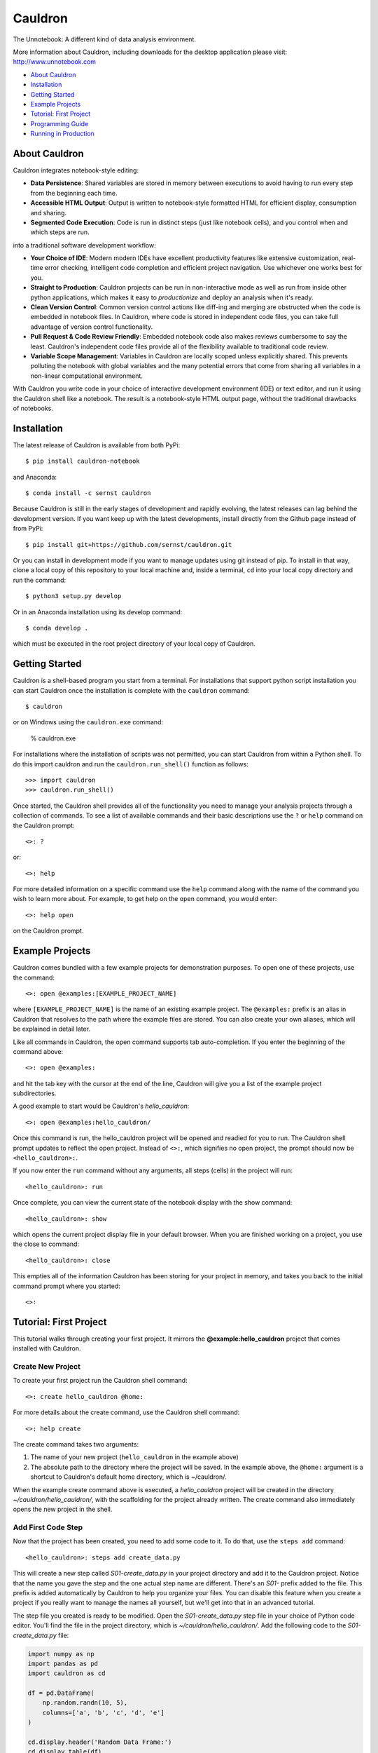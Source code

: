 Cauldron
========

The Unnotebook: A different kind of data analysis environment.


.. image:: https://badge.fury.io/py/cauldron-notebook.svg
   :target: https://badge.fury.io/py/cauldron-notebook

.. image:: https://anaconda.org/sernst/cauldron/badges/version.svg
   :target: https://anaconda.org/sernst/cauldron

.. image:: https://travis-ci.org/sernst/cauldron.svg?branch=master
   :target: https://travis-ci.org/sernst/cauldron

.. image:: https://codecov.io/gh/sernst/cauldron/branch/master/graph/badge.svg
   :target: https://codecov.io/gh/sernst/cauldron

.. image:: https://img.shields.io/badge/license-MIT-blue.svg
   :target: https://raw.githubusercontent.com/sernst/cauldron/master/LICENSE

.. image:: https://badges.gitter.im/gitterHQ/gitter.svg
   :target: https://gitter.im/cauldron-notebook/Lobby

More information about Cauldron, including downloads for the desktop
application please visit: http://www.unnotebook.com

- `About Cauldron`_
- `Installation`_
- `Getting Started`_
- `Example Projects`_
- `Tutorial: First Project`_
- `Programming Guide`_
- `Running in Production`_

About Cauldron
--------------

Cauldron integrates notebook-style editing:

- **Data Persistence**: Shared variables are stored in memory between
  executions to avoid having to run every step from the beginning each time.
- **Accessible HTML Output**: Output is written to notebook-style formatted
  HTML for efficient display, consumption and sharing.
- **Segmented Code Execution**: Code is run in distinct steps (just like
  notebook cells), and you control when and which steps are run.

into a traditional software development workflow:

- **Your Choice of IDE**: Modern modern IDEs have excellent productivity
  features like extensive customization, real-time error checking,
  intelligent code completion and efficient project navigation. Use whichever
  one works best for you.
- **Straight to Production**: Cauldron projects can be run in non-interactive
  mode as well as run from inside other python applications, which makes it
  easy to *productionize* and deploy an analysis when it's ready.
- **Clean Version Control**: Common version control actions like diff-ing and
  merging are obstructed when the code is embedded in notebook files. In
  Cauldron, where code is stored in independent code files, you can take full
  advantage of version control functionality.
- **Pull Request & Code Review Friendly**: Embedded notebook code also makes reviews
  cumbersome to say the least. Cauldron's independent code files provide all
  of the flexibility available to traditional code review.
- **Variable Scope Management**: Variables in Cauldron are locally scoped unless
  explicitly shared. This prevents polluting the notebook with global variables
  and the many potential errors that come from sharing all variables in a non-linear
  computational environment.

With Cauldron you write code in your choice of interactive development
environment (IDE) or text editor, and run it using the Cauldron shell like a
notebook. The result is a notebook-style HTML output page, without the
traditional drawbacks of notebooks.

Installation
------------

The latest release of Cauldron is available from both PyPi::

    $ pip install cauldron-notebook

and Anaconda::

   $ conda install -c sernst cauldron

Because Cauldron is still in the early stages of development and rapidly
evolving, the latest releases can lag behind the development version. If you
want keep up with the latest developments, install directly from the Github
page instead of from PyPi::

    $ pip install git+https://github.com/sernst/cauldron.git

Or you can install in development mode if you want to manage updates using git
instead of pip. To install in that way, clone a local copy of this repository
to your local machine and, inside a terminal, ``cd`` into your local copy
directory and run the command::

    $ python3 setup.py develop

Or in an Anaconda installation using its develop command::

   $ conda develop .

which must be executed in the root project directory of your local copy of
Cauldron.

Getting Started
---------------

Cauldron is a shell-based program you start from a terminal. For installations
that support python script installation you can start Cauldron
once the installation is complete with the ``cauldron`` command::

    $ cauldron

or on Windows using the ``cauldron.exe`` command:

    % cauldron.exe

For installations where the installation of scripts was not permitted, you can
start Cauldron from within a Python shell. To do this import cauldron and
run the ``cauldron.run_shell()`` function as follows::

    >>> import cauldron
    >>> cauldron.run_shell()

Once started, the Cauldron shell provides all of the functionality you need to
manage your analysis projects through a collection of commands. To see a list
of available commands and their basic descriptions use the ``?`` or ``help``
command on the Cauldron prompt::

    <>: ?

or::

    <>: help

For more detailed information on a specific command use the ``help`` command
along with the name of the command you wish to learn more about. For example,
to get help on the ``open`` command, you would enter::

    <>: help open

on the Cauldron prompt.

Example Projects
----------------

Cauldron comes bundled with a few example projects for demonstration purposes.
To open one of these projects, use the command::

    <>: open @examples:[EXAMPLE_PROJECT_NAME]

where ``[EXAMPLE_PROJECT_NAME]`` is the name of an existing example project.
The ``@examples:`` prefix is an alias in Cauldron that resolves to the path
where the example files are stored. You can also create your own aliases,
which will be explained in detail later.

Like all commands in Cauldron, the open command supports tab auto-completion.
If you enter the beginning of the command above::

    <>: open @examples:

and hit the tab key with the cursor at the end of the line, Cauldron will give
you a list of the example project subdirectories.

A good example to start would be Cauldron's *hello_cauldron*::

    <>: open @examples:hello_cauldron/

Once this command is run, the hello_cauldron project will be opened and readied
for you to run. The Cauldron shell prompt updates to reflect the open project.
Instead of ``<>:``, which signifies no open project, the prompt should now be
``<hello_cauldron>:``.

If you now enter the ``run`` command without any arguments, all steps (cells)
in the project will run::

    <hello_cauldron>: run

Once complete, you can view the current state of the notebook display with the
show command::

    <hello_cauldron>: show

which opens the current project display file in your default browser. When you
are finished working on a project, you use the close to command::

   <hello_cauldron>: close

This empties all of the information Cauldron has been storing for your project
in memory, and takes you back to the initial command prompt where you started::

   <>:

Tutorial: First Project
-----------------------

This tutorial walks through creating your first project. It mirrors the
**@example:hello_cauldron** project that comes installed with Cauldron.

Create New Project
~~~~~~~~~~~~~~~~~~

To create your first project run the Cauldron shell command::

    <>: create hello_cauldron @home:

For more details about the create command, use the Cauldron shell command::

    <>: help create

The create command takes two arguments:

#. The name of your new project (``hello_cauldron`` in the example above)
#. The absolute path to the directory where the project will be saved. In the
   example above, the ``@home:`` argument is a shortcut to Cauldron's default
   home directory, which is ~/cauldron/.

When the example create command above is executed, a *hello_cauldron* project
will be created in the directory *~/cauldron/hello_cauldron/*, with the
scaffolding for the project already written. The create command also
immediately opens the new project in the shell.

Add First Code Step
~~~~~~~~~~~~~~~~~~~

Now that the project has been created, you need to add some code to it. To
do that, use the ``steps add`` command::

    <hello_cauldron>: steps add create_data.py

This will create a new step called *S01-create_data.py* in your project
directory and add it to the Cauldron project. Notice that the name you gave
the step and the one actual step name are different. There's an *S01-* prefix
added to the file. This prefix is added automatically by Cauldron to help you
organize your files. You can disable this feature when you create a project if
you really want to manage the names all yourself, but we'll get into that in
an advanced tutorial.

The step file you created is ready to be modified. Open the
*S01-create_data.py* step file in your choice of Python code editor. You'll
find the file in the project directory, which is *~/cauldron/hello_cauldron/*.
Add the following code to the *S01-create_data.py* file:

.. code-block:: python3

    import numpy as np
    import pandas as pd
    import cauldron as cd

    df = pd.DataFrame(
        np.random.randn(10, 5),
        columns=['a', 'b', 'c', 'd', 'e']
    )

    cd.display.header('Random Data Frame:')
    cd.display.table(df)

    cd.shared.df = df

Once you've saved that code to the *S01-create_data.py* file, you can run your
project using the ``run`` command::

    <hello_cauldron>: run

Then use the ``show`` command to see the results::

    <hello_cauldron>: show

The project display file will open in your default browser.

Add Another Step
~~~~~~~~~~~~~~~~

Now we'll add another code step to plot each column in our DataFrame. Once
again use the steps command::

    <hello_cauldron>: steps add plot_data.py

Open the *S02-plot_data.py* step file and add the following code:

.. code-block:: python3

    import matplotlib.pyplot as plt
    import cauldron as cd

    df = cd.shared.df

    for column_name in df.columns:
        plt.plot(df[column_name])

    plt.title('Random Plot')
    plt.xlabel('Indexes')
    plt.ylabel('Values')

    cd.display.pyplot()

We used matplotlib for this tutorial, but Cauldron also supports Seaborn,
Bokeh, Plotly or any other Python plotting library that can produce an HTML
output. There are Cauldron example projects showing how to plot using each of
these libraries.

Now run the project again::

    <hello_cauldron>: run

You'll notice that the shell output looks like::

    === RUNNING ===
    [S01-create_data.py]: Nothing to update
    [S02-plot_data.py]: Updated

The *S01-create_data.py* step was not run because it hasn't been modified since
the last time you executed the ``run`` command. Just like other notebooks, the
results of running a step (cell) persist until you close the project and do not
need to be updated each time. Cauldron watches for changes to your files and
only updates steps if the files have been modified, or an early step was
modified that may affect their output.

Now you can view the updated project display simply by refreshing your browser.
However, if you already closed the project display browser window, you can show
it again at any time with the ``show`` command.

And that's that. You've successfully created your first Cauldron project. You
can close your project with the ``close`` command::

   <hello_cauldron>: close

Or, if you want to exit the Cauldron shell at any time, use the ``exit``
command::

   <>: exit

Programming Guide
-----------------

There are a few key concepts when programming Cauldron notebooks that differ
from traditional notebooks. The first is the display. Anything that you want
to appear in the notebook from text to graphs must be added to the notebook
display:

.. code-block:: python3

   from cauldron import cd

   cd.display.text('Hello World!')

You access the display from the imported cauldron library as shown in the code
example above. The one exception is that Python's built-in **print** function
will also add text to the display in a monospaced font that preserves
whitespace just like printing to a console.

The different display functions that can be used for displaying different
types of content include:

Display Functions
~~~~~~~~~~~~~~~~~

- **bokeh**: Adds a Bokeh plot model/figure

  - model: The model to be added
  - scale: How tall the plot should be in the notebook as a fraction of screen height. A number
    between 0.1 and 1.0.
  - responsive: Whether or not the plot should responsively scale to fill the width of the notebook.
    The default it True.

- **head**: Displays a specified number of elements in a source object of many different possible
  types.

  - source: DataFrames will show *count* rows of that DataFrame. A list, tuple or other
    iterable, will show the first *count* rows. Dictionaries will show *count* keys from the
    dictionary, which will be randomly selected unless you are using an OrderedDict. Strings will
    show the first *count* characters.
  - count: The number of elements to show from the source.

- **header**: Adds a text header to the display with the specified level.

  - header_text: The text to display in the header
  - level: The level of the header, which corresponds to the html header levels, such as
    <h1>, <h2>, ...

- **html**: A string containing an HTML DOM snippet

  - dom: The HTML string to add to the display

- **inspect**: Inspects the data and structure of the source dictionary object and adds the
  results to the display for viewing.

  - source: The dictionary object to be inspected

- **jinja**: Renders the specified jinja template to HTML and adds the output to the display

  - path: The fully-qualified path to the template to be rendered.
  - kwargs: Any keyword arguments that will be use as variable replacements within the template

- **json**: Adds the specified data to the the output display window with the
    specified key. This allows the user to make available arbitrary
    JSON-compatible data to the display for runtime use.

  - kwargs: Each keyword argument is added to the CD.data object with the
    specified key and value.

- **latex**: Add a mathematical equation in latex math-mode syntax to the
  display. Instead of the traditional backslash escape character, the @
  character is used instead to prevent backslash conflicts with Python strings.
  For example, \delta would be @delta.

  - source: The string representing the latex equation to be rendered.

- **listing**: An unordered or ordered list of the specified *source* iterable
  where each element is converted to a string representation for display.

  - source: The iterable to display as a list
  - ordered: Whether or not the list should be ordered. If False, which is the
    default, an unordered bulleted list is created.

- **markdown**: Renders the source string using markdown and adds the resulting HTML to the display

  - source: A markdown formatted string.
  - kwargs: Any variable replacements to make within the string using Jinja2 templating syntax.

- **plotly**: Creates a Plotly plot in the display with the specified data and layout

  - data: The Plotly trace data to be plotted. Or an iterable (list, tuple) of plotly traces
    to be plotted on the same plot.
  - layout: The layout data used for the plot
  - scale: The display scale with units of fractional screen height. A value of 0.5 constrains
    the output to a maximum height equal to half the height of browser window when viewed. Values
    below 1.0 are usually recommended so the entire output can be viewed without scrolling.

- **pyplot**: Creates a matplotlib plot in the display for the specified figure. The size of the
  plot is determined automatically to best fit the notebook.

  - figure: The matplotlib figure to plot. If omitted, the currently active figure will be used.
  - scale: The display scale with units of fractional screen height. A value of 0.5 constrains the
    output to a maximum height equal to half the height of browser window when viewed. Values below
    1.0 are usually recommended so the entire output can be viewed without scrolling.
  - clear: Clears the figure after it has been rendered. This is useful to prevent persisting old
    plot data between repeated runs of the project files. This can be disabled if the plot is going
    to be used later in the project files.
  - aspect_ratio: The aspect ratio for the displayed plot as a two-element list or tuple. The first
    element is the width and the second element the height. The units are "inches," which is an
    important consideration for the display of text within the figure. If no aspect ratio is
    specified, the currently assigned values to the plot will be used instead.

- **svg**: Adds the specified SVG string to the display. If a filename is included, the SVG data
  will also be saved to that filename within the project results folder.

  - svg: The SVG string data to add to the display
  - filename: An optional filename where the SVG data should be saved within the project results
    folder.

- **table**: Adds the specified data frame to the display in a nicely formatted scrolling table

  - data_frame: The pandas data frame to be rendered to a table
  - scale: The display scale with units of fractional screen height. A value of 0.5 constrains the
    output to a maximum height equal to half the height of browser window when viewed. Values below
    1.0 are usually recommended so the entire output can be viewed without scrolling.

- **tail**: The opposite of the **head** function described above. Displays the last *count*
  elements of the *source* object.

  - source: DataFrames will show the last *count* rows of that DataFrame. A list, tuple or other
    iterable, will show the last *count* rows. Dictionaries will show *count* keys from the
    dictionary, which will be randomly selected unless you are using an OrderedDict. Strings will
    show the last *count* characters.
  - count: The number of elements to show from the source.

- **text**: Adds text to the display. If the text is not preformatted, it will be displayed in
  paragraph format. Preformatted text will be displayed inside a pre tag with a monospace font.

  - text: The text to display
  -  preformatted: Whether or not to preserve the whitespace display the text

- **whitespace**: Adds a specified number of lines of whitespace.

  - lines: The number of lines of whitespace to show.

Shared & Local Variables
~~~~~~~~~~~~~~~~~~~~~~~~

Cauldron does not share all variables between cells. Instead all variables are local unless you
explicitly share them using the cauldron shared object. Consider a step (cell) in a notebook with
the following code:

.. code-block:: python3

   import cauldron as cd

   x = 12

And then another step (cell) with the following code:

.. code-block:: python3

   import cauldron as cd

   print(x)

If you run these steps in order the second step will raise an exception because the *x* variable
is not defined in that step. The proper way to share variables between steps is to add them to
the cauldron shared object like this:

.. code-block:: python3

   import cauldron as cd

   cd.shared.x = 12

And then another step (cell) with the following code:

.. code-block:: python3

   import cauldron as cd

   print(cd.shared.x)

In this case the second step will correctly print a value of *12* in the second step.

Running in Production
---------------------

Cauldron is designed to make it easy to run a notebook in a production environment from
within Python or directly from a command line.

When called from within Python the execution would look like this:

.. code-block:: python3

    project_directory = '/directory/of/my/cauldron/notebook/project'
    output_directory = '/save/my/results/in/this/directory'
    logging_path = '/log/data/to/this/filename.log'

    cauldron.run_project(project_directory, output_directory, logging_path)

This will open, run and then close the specified project. The HTML will be exported to the output
directory. The data normally printed to the console will be saved to the specified logging_path
file.

The exact same command can be run from the command line using the ``cauldron`` command and
supplying the necessary arguments::

   $ cauldron --project='/directory/of/my/cauldron/notebook/project' \
              --output='/save/my/results/in/this/directory' \
              --log='/log/data/to/this/filename.log'

This does exactly the same thing as the python script shown above, but can be called directly from
a terminal or added to a shell script.
